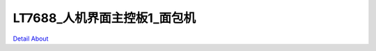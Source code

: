 LT7688_人机界面主控板1_面包机 
===============================

.. image:: ./TOAST_HMI1_V10_TOP1.JPG

.. image:: ./TOAST_HMI1_V10_TOP2.JPG

.. image:: ./TOAST_HMI1_V10_SIDE1.JPG

.. image:: ./TOAST_HMI1_V10_SIDE2.JPG

.. image:: ./TOAST_HMI1_V10_BOT.JPG

`Detail About <https://allwinwaydocs.readthedocs.io/zh-cn/latest/about.html#about>`_